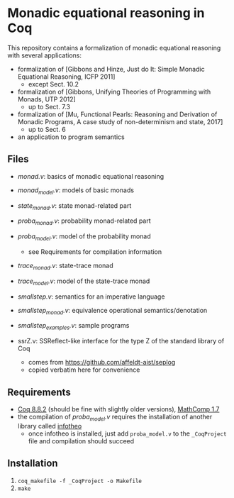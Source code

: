 * Monadic equational reasoning in Coq

This repository contains a formalization of monadic equational
reasoning with several applications:
- formalization of [Gibbons and Hinze, Just do It: Simple Monadic Equational Reasoning, ICFP 2011]
  + except Sect. 10.2
- formalization of [Gibbons, Unifying Theories of Programming with Monads, UTP 2012]
  + up to Sect. 7.3
- formalization of [Mu, Functional Pearls: Reasoning and Derivation of Monadic Programs, A case study of non-determinism and state, 2017]
  + up to Sect. 6
- an application to program semantics

** Files

- [[monad.v][monad.v]]: basics of monadic equational reasoning
- [[monad_model.v][monad_model.v]]: models of basic monads
- [[state_monad.v][state_monad.v]]: state monad-related part
- [[proba_monad.v][proba_monad.v]]: probability monad-related part
- [[proba_model.v][proba_model.v]]: model of the probability monad
  + see Requirements for compilation information
- [[trace_monad.v][trace_monad.v]]: state-trace monad
- [[trace_model.v][trace_model.v]]: model of the state-trace monad
- [[smallstep.v][smallstep.v]]: semantics for an imperative language
- [[smallstep_monad.v][smallstep_monad.v]]: equivalence operational semantics/denotation
- [[smallstep_examples.v][smallstep_examples.v]]: sample programs

- ssrZ.v: SSReflect-like interface for the type Z of the standard library of Coq
  + comes from https://github.com/affeldt-aist/seplog
  + copied verbatim here for convenience

** Requirements

- [[https://coq.inria.fr][Coq 8.8.2]] (should be fine with slightly older versions), [[https://math-comp.github.io/math-comp/][MathComp 1.7]]
- the compilation of [[proba_model.v][proba_model.v]] requires the installation of
  another library called [[https://github.com/affeldt-aist/infotheo][infotheo]]
  + once infotheo is installed, just add ~proba_model.v~ to the
    ~_CoqProject~ file and compilation should succeed

** Installation

1. ~coq_makefile -f _CoqProject -o Makefile~
2. ~make~
